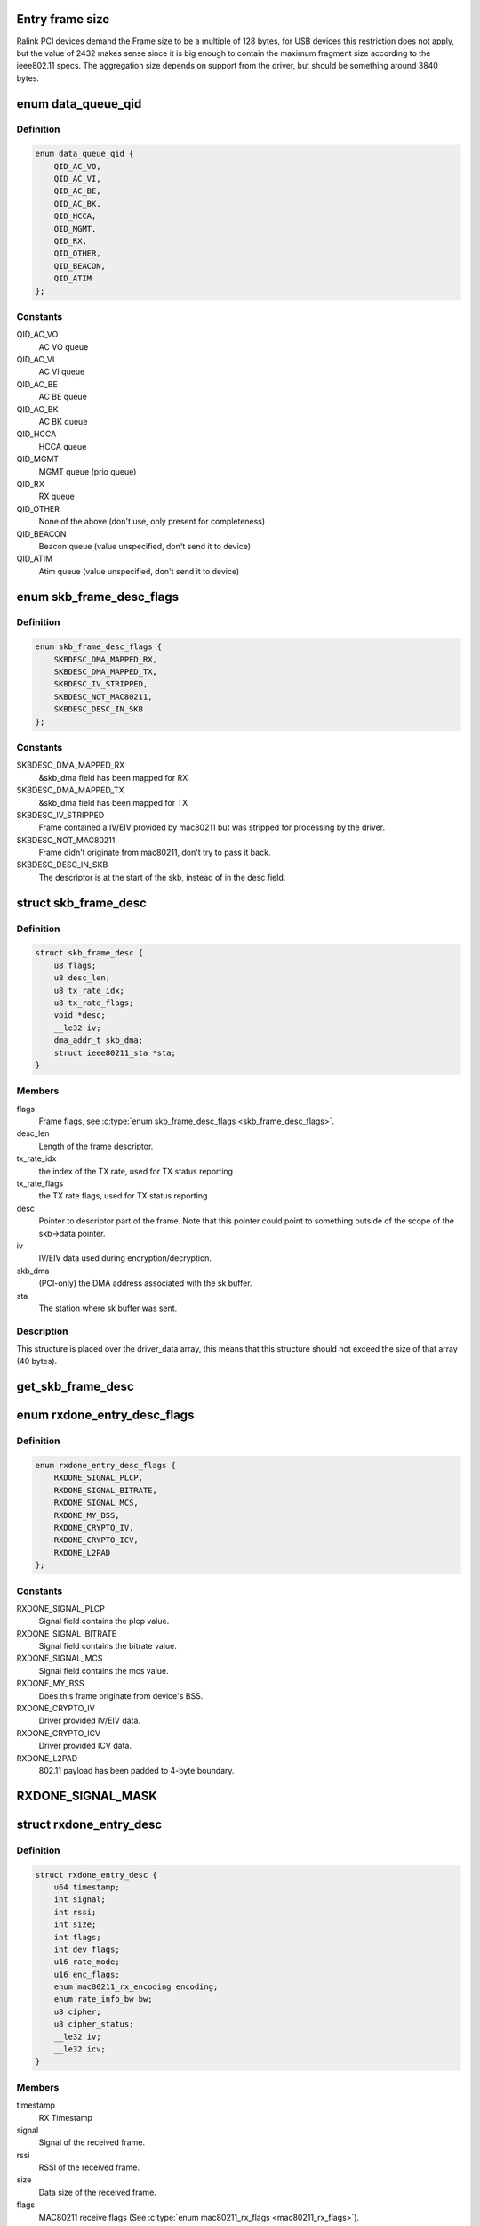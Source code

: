 .. -*- coding: utf-8; mode: rst -*-
.. src-file: drivers/net/wireless/ralink/rt2x00/rt2x00queue.h

.. _`entry-frame-size`:

Entry frame size
================

Ralink PCI devices demand the Frame size to be a multiple of 128 bytes,
for USB devices this restriction does not apply, but the value of
2432 makes sense since it is big enough to contain the maximum fragment
size according to the ieee802.11 specs.
The aggregation size depends on support from the driver, but should
be something around 3840 bytes.

.. _`data_queue_qid`:

enum data_queue_qid
===================

.. c:type:: enum data_queue_qid

    Queue identification

.. _`data_queue_qid.definition`:

Definition
----------

.. code-block:: c

    enum data_queue_qid {
        QID_AC_VO,
        QID_AC_VI,
        QID_AC_BE,
        QID_AC_BK,
        QID_HCCA,
        QID_MGMT,
        QID_RX,
        QID_OTHER,
        QID_BEACON,
        QID_ATIM
    };

.. _`data_queue_qid.constants`:

Constants
---------

QID_AC_VO
    AC VO queue

QID_AC_VI
    AC VI queue

QID_AC_BE
    AC BE queue

QID_AC_BK
    AC BK queue

QID_HCCA
    HCCA queue

QID_MGMT
    MGMT queue (prio queue)

QID_RX
    RX queue

QID_OTHER
    None of the above (don't use, only present for completeness)

QID_BEACON
    Beacon queue (value unspecified, don't send it to device)

QID_ATIM
    Atim queue (value unspecified, don't send it to device)

.. _`skb_frame_desc_flags`:

enum skb_frame_desc_flags
=========================

.. c:type:: enum skb_frame_desc_flags

    Flags for \ :c:type:`struct skb_frame_desc <skb_frame_desc>`\ 

.. _`skb_frame_desc_flags.definition`:

Definition
----------

.. code-block:: c

    enum skb_frame_desc_flags {
        SKBDESC_DMA_MAPPED_RX,
        SKBDESC_DMA_MAPPED_TX,
        SKBDESC_IV_STRIPPED,
        SKBDESC_NOT_MAC80211,
        SKBDESC_DESC_IN_SKB
    };

.. _`skb_frame_desc_flags.constants`:

Constants
---------

SKBDESC_DMA_MAPPED_RX
    &skb_dma field has been mapped for RX

SKBDESC_DMA_MAPPED_TX
    &skb_dma field has been mapped for TX

SKBDESC_IV_STRIPPED
    Frame contained a IV/EIV provided by
    mac80211 but was stripped for processing by the driver.

SKBDESC_NOT_MAC80211
    Frame didn't originate from mac80211,
    don't try to pass it back.

SKBDESC_DESC_IN_SKB
    The descriptor is at the start of the
    skb, instead of in the desc field.

.. _`skb_frame_desc`:

struct skb_frame_desc
=====================

.. c:type:: struct skb_frame_desc

    Descriptor information for the skb buffer

.. _`skb_frame_desc.definition`:

Definition
----------

.. code-block:: c

    struct skb_frame_desc {
        u8 flags;
        u8 desc_len;
        u8 tx_rate_idx;
        u8 tx_rate_flags;
        void *desc;
        __le32 iv;
        dma_addr_t skb_dma;
        struct ieee80211_sta *sta;
    }

.. _`skb_frame_desc.members`:

Members
-------

flags
    Frame flags, see \ :c:type:`enum skb_frame_desc_flags <skb_frame_desc_flags>`\ .

desc_len
    Length of the frame descriptor.

tx_rate_idx
    the index of the TX rate, used for TX status reporting

tx_rate_flags
    the TX rate flags, used for TX status reporting

desc
    Pointer to descriptor part of the frame.
    Note that this pointer could point to something outside
    of the scope of the skb->data pointer.

iv
    IV/EIV data used during encryption/decryption.

skb_dma
    (PCI-only) the DMA address associated with the sk buffer.

sta
    The station where sk buffer was sent.

.. _`skb_frame_desc.description`:

Description
-----------

This structure is placed over the driver_data array, this means that
this structure should not exceed the size of that array (40 bytes).

.. _`get_skb_frame_desc`:

get_skb_frame_desc
==================

.. c:function:: struct skb_frame_desc*get_skb_frame_desc(struct sk_buff *skb)

    Obtain the rt2x00 frame descriptor from a sk_buff.

    :param struct sk_buff \*skb:
        &struct sk_buff from where we obtain the \ :c:type:`struct skb_frame_desc <skb_frame_desc>`\ 

.. _`rxdone_entry_desc_flags`:

enum rxdone_entry_desc_flags
============================

.. c:type:: enum rxdone_entry_desc_flags

    Flags for \ :c:type:`struct rxdone_entry_desc <rxdone_entry_desc>`\ 

.. _`rxdone_entry_desc_flags.definition`:

Definition
----------

.. code-block:: c

    enum rxdone_entry_desc_flags {
        RXDONE_SIGNAL_PLCP,
        RXDONE_SIGNAL_BITRATE,
        RXDONE_SIGNAL_MCS,
        RXDONE_MY_BSS,
        RXDONE_CRYPTO_IV,
        RXDONE_CRYPTO_ICV,
        RXDONE_L2PAD
    };

.. _`rxdone_entry_desc_flags.constants`:

Constants
---------

RXDONE_SIGNAL_PLCP
    Signal field contains the plcp value.

RXDONE_SIGNAL_BITRATE
    Signal field contains the bitrate value.

RXDONE_SIGNAL_MCS
    Signal field contains the mcs value.

RXDONE_MY_BSS
    Does this frame originate from device's BSS.

RXDONE_CRYPTO_IV
    Driver provided IV/EIV data.

RXDONE_CRYPTO_ICV
    Driver provided ICV data.

RXDONE_L2PAD
    802.11 payload has been padded to 4-byte boundary.

.. _`rxdone_signal_mask`:

RXDONE_SIGNAL_MASK
==================

.. c:function::  RXDONE_SIGNAL_MASK()

    Define to mask off all \ :c:type:`struct rxdone_entry_desc_flags <rxdone_entry_desc_flags>`\  flags except for the RXDONE_SIGNAL\_\* flags. This is useful to convert the dev_flags from \ :c:type:`struct rxdone_entry_desc <rxdone_entry_desc>`\  to a signal value type.

.. _`rxdone_entry_desc`:

struct rxdone_entry_desc
========================

.. c:type:: struct rxdone_entry_desc

    RX Entry descriptor

.. _`rxdone_entry_desc.definition`:

Definition
----------

.. code-block:: c

    struct rxdone_entry_desc {
        u64 timestamp;
        int signal;
        int rssi;
        int size;
        int flags;
        int dev_flags;
        u16 rate_mode;
        u16 enc_flags;
        enum mac80211_rx_encoding encoding;
        enum rate_info_bw bw;
        u8 cipher;
        u8 cipher_status;
        __le32 iv;
        __le32 icv;
    }

.. _`rxdone_entry_desc.members`:

Members
-------

timestamp
    RX Timestamp

signal
    Signal of the received frame.

rssi
    RSSI of the received frame.

size
    Data size of the received frame.

flags
    MAC80211 receive flags (See \ :c:type:`enum mac80211_rx_flags <mac80211_rx_flags>`\ ).

dev_flags
    Ralink receive flags (See \ :c:type:`enum rxdone_entry_desc_flags <rxdone_entry_desc_flags>`\ ).

rate_mode
    Rate mode (See \ ``enum``\  rate_modulation).

enc_flags
    *undescribed*

encoding
    *undescribed*

bw
    *undescribed*

cipher
    Cipher type used during decryption.

cipher_status
    Decryption status.

iv
    IV/EIV data used during decryption.

icv
    ICV data used during decryption.

.. _`rxdone_entry_desc.description`:

Description
-----------

Summary of information that has been read from the RX frame descriptor.

.. _`txdone_entry_desc_flags`:

enum txdone_entry_desc_flags
============================

.. c:type:: enum txdone_entry_desc_flags

    Flags for \ :c:type:`struct txdone_entry_desc <txdone_entry_desc>`\ 

.. _`txdone_entry_desc_flags.definition`:

Definition
----------

.. code-block:: c

    enum txdone_entry_desc_flags {
        TXDONE_UNKNOWN,
        TXDONE_SUCCESS,
        TXDONE_FALLBACK,
        TXDONE_FAILURE,
        TXDONE_EXCESSIVE_RETRY,
        TXDONE_AMPDU,
        TXDONE_NO_ACK_REQ
    };

.. _`txdone_entry_desc_flags.constants`:

Constants
---------

TXDONE_UNKNOWN
    Hardware could not determine success of transmission.

TXDONE_SUCCESS
    Frame was successfully send

TXDONE_FALLBACK
    Hardware used fallback rates for retries

TXDONE_FAILURE
    Frame was not successfully send

TXDONE_EXCESSIVE_RETRY
    In addition to \ :c:type:`struct TXDONE_FAILURE <TXDONE_FAILURE>`\ , the
    frame transmission failed due to excessive retries.

TXDONE_AMPDU
    *undescribed*

TXDONE_NO_ACK_REQ
    *undescribed*

.. _`txdone_entry_desc_flags.description`:

Description
-----------

Every txdone report has to contain the basic result of the
transmission, either \ :c:type:`struct TXDONE_UNKNOWN <TXDONE_UNKNOWN>`\ , \ :c:type:`struct TXDONE_SUCCESS <TXDONE_SUCCESS>`\  or
\ :c:type:`struct TXDONE_FAILURE <TXDONE_FAILURE>`\ . The flag \ :c:type:`struct TXDONE_FALLBACK <TXDONE_FALLBACK>`\  can be used in
conjunction with all of these flags but should only be set
if retires > 0. The flag \ :c:type:`struct TXDONE_EXCESSIVE_RETRY <TXDONE_EXCESSIVE_RETRY>`\  can only be used
in conjunction with \ :c:type:`struct TXDONE_FAILURE <TXDONE_FAILURE>`\ .

.. _`txdone_entry_desc`:

struct txdone_entry_desc
========================

.. c:type:: struct txdone_entry_desc

    TX done entry descriptor

.. _`txdone_entry_desc.definition`:

Definition
----------

.. code-block:: c

    struct txdone_entry_desc {
        unsigned long flags;
        int retry;
    }

.. _`txdone_entry_desc.members`:

Members
-------

flags
    TX done flags (See \ :c:type:`enum txdone_entry_desc_flags <txdone_entry_desc_flags>`\ ).

retry
    Retry count.

.. _`txdone_entry_desc.description`:

Description
-----------

Summary of information that has been read from the TX frame descriptor
after the device is done with transmission.

.. _`txentry_desc_flags`:

enum txentry_desc_flags
=======================

.. c:type:: enum txentry_desc_flags

    Status flags for TX entry descriptor

.. _`txentry_desc_flags.definition`:

Definition
----------

.. code-block:: c

    enum txentry_desc_flags {
        ENTRY_TXD_RTS_FRAME,
        ENTRY_TXD_CTS_FRAME,
        ENTRY_TXD_GENERATE_SEQ,
        ENTRY_TXD_FIRST_FRAGMENT,
        ENTRY_TXD_MORE_FRAG,
        ENTRY_TXD_REQ_TIMESTAMP,
        ENTRY_TXD_BURST,
        ENTRY_TXD_ACK,
        ENTRY_TXD_RETRY_MODE,
        ENTRY_TXD_ENCRYPT,
        ENTRY_TXD_ENCRYPT_PAIRWISE,
        ENTRY_TXD_ENCRYPT_IV,
        ENTRY_TXD_ENCRYPT_MMIC,
        ENTRY_TXD_HT_AMPDU,
        ENTRY_TXD_HT_BW_40,
        ENTRY_TXD_HT_SHORT_GI,
        ENTRY_TXD_HT_MIMO_PS
    };

.. _`txentry_desc_flags.constants`:

Constants
---------

ENTRY_TXD_RTS_FRAME
    This frame is a RTS frame.

ENTRY_TXD_CTS_FRAME
    This frame is a CTS-to-self frame.

ENTRY_TXD_GENERATE_SEQ
    This frame requires sequence counter.

ENTRY_TXD_FIRST_FRAGMENT
    This is the first frame.

ENTRY_TXD_MORE_FRAG
    This frame is followed by another fragment.

ENTRY_TXD_REQ_TIMESTAMP
    Require timestamp to be inserted.

ENTRY_TXD_BURST
    This frame belongs to the same burst event.

ENTRY_TXD_ACK
    An ACK is required for this frame.

ENTRY_TXD_RETRY_MODE
    When set, the long retry count is used.

ENTRY_TXD_ENCRYPT
    This frame should be encrypted.

ENTRY_TXD_ENCRYPT_PAIRWISE
    Use pairwise key table (instead of shared).

ENTRY_TXD_ENCRYPT_IV
    Generate IV/EIV in hardware.

ENTRY_TXD_ENCRYPT_MMIC
    Generate MIC in hardware.

ENTRY_TXD_HT_AMPDU
    This frame is part of an AMPDU.

ENTRY_TXD_HT_BW_40
    Use 40MHz Bandwidth.

ENTRY_TXD_HT_SHORT_GI
    Use short GI.

ENTRY_TXD_HT_MIMO_PS
    The receiving STA is in dynamic SM PS mode.

.. _`txentry_desc`:

struct txentry_desc
===================

.. c:type:: struct txentry_desc

    TX Entry descriptor

.. _`txentry_desc.definition`:

Definition
----------

.. code-block:: c

    struct txentry_desc {
        unsigned long flags;
        u16 length;
        u16 header_length;
        union u;
        enum rate_modulation rate_mode;
        short retry_limit;
        enum cipher cipher;
        u16 key_idx;
        u16 iv_offset;
        u16 iv_len;
    }

.. _`txentry_desc.members`:

Members
-------

flags
    Descriptor flags (See \ :c:type:`enum queue_entry_flags <queue_entry_flags>`\ ).

length
    Length of the entire frame.

header_length
    Length of 802.11 header.

u
    *undescribed*

rate_mode
    Rate mode (See \ ``enum``\  rate_modulation).

retry_limit
    Max number of retries.

cipher
    Cipher type used for encryption.

key_idx
    Key index used for encryption.

iv_offset
    Position where IV should be inserted by hardware.

iv_len
    Length of IV data.

.. _`txentry_desc.description`:

Description
-----------

Summary of information for the frame descriptor before sending a TX frame.

.. _`queue_entry_flags`:

enum queue_entry_flags
======================

.. c:type:: enum queue_entry_flags

    Status flags for queue entry

.. _`queue_entry_flags.definition`:

Definition
----------

.. code-block:: c

    enum queue_entry_flags {
        ENTRY_BCN_ASSIGNED,
        ENTRY_BCN_ENABLED,
        ENTRY_OWNER_DEVICE_DATA,
        ENTRY_DATA_PENDING,
        ENTRY_DATA_IO_FAILED,
        ENTRY_DATA_STATUS_PENDING,
        ENTRY_DATA_STATUS_SET
    };

.. _`queue_entry_flags.constants`:

Constants
---------

ENTRY_BCN_ASSIGNED
    This entry has been assigned to an interface.
    As long as this bit is set, this entry may only be touched
    through the interface structure.

ENTRY_BCN_ENABLED
    *undescribed*

ENTRY_OWNER_DEVICE_DATA
    This entry is owned by the device for data
    transfer (either TX or RX depending on the queue). The entry should
    only be touched after the device has signaled it is done with it.

ENTRY_DATA_PENDING
    This entry contains a valid frame and is waiting
    for the signal to start sending.

ENTRY_DATA_IO_FAILED
    Hardware indicated that an IO error occurred
    while transferring the data to the hardware. No TX status report will
    be expected from the hardware.

ENTRY_DATA_STATUS_PENDING
    The entry has been send to the device and
    returned. It is now waiting for the status reporting before the
    entry can be reused again.

ENTRY_DATA_STATUS_SET
    *undescribed*

.. _`queue_entry`:

struct queue_entry
==================

.. c:type:: struct queue_entry

    Entry inside the \ :c:type:`struct data_queue <data_queue>`\ 

.. _`queue_entry.definition`:

Definition
----------

.. code-block:: c

    struct queue_entry {
        unsigned long flags;
        unsigned long last_action;
        struct data_queue *queue;
        struct sk_buff *skb;
        unsigned int entry_idx;
        u32 status;
        void *priv_data;
    }

.. _`queue_entry.members`:

Members
-------

flags
    Entry flags, see \ :c:type:`enum queue_entry_flags <queue_entry_flags>`\ .

last_action
    Timestamp of last change.

queue
    The data queue (&struct data_queue) to which this entry belongs.

skb
    The buffer which is currently being transmitted (for TX queue),
    or used to directly receive data in (for RX queue).

entry_idx
    The entry index number.

status
    Device specific status

priv_data
    Private data belonging to this queue entry. The pointer
    points to data specific to a particular driver and queue type.

.. _`queue_index`:

enum queue_index
================

.. c:type:: enum queue_index

    Queue index type

.. _`queue_index.definition`:

Definition
----------

.. code-block:: c

    enum queue_index {
        Q_INDEX,
        Q_INDEX_DMA_DONE,
        Q_INDEX_DONE,
        Q_INDEX_MAX
    };

.. _`queue_index.constants`:

Constants
---------

Q_INDEX
    Index pointer to the current entry in the queue, if this entry is
    owned by the hardware then the queue is considered to be full.

Q_INDEX_DMA_DONE
    Index pointer for the next entry which will have been
    transferred to the hardware.

Q_INDEX_DONE
    Index pointer to the next entry which will be completed by
    the hardware and for which we need to run the txdone handler. If this
    entry is not owned by the hardware the queue is considered to be empty.

Q_INDEX_MAX
    Keep last, used in \ :c:type:`struct data_queue <data_queue>`\  to determine the size
    of the index array.

.. _`data_queue_flags`:

enum data_queue_flags
=====================

.. c:type:: enum data_queue_flags

    Status flags for data queues

.. _`data_queue_flags.definition`:

Definition
----------

.. code-block:: c

    enum data_queue_flags {
        QUEUE_STARTED,
        QUEUE_PAUSED
    };

.. _`data_queue_flags.constants`:

Constants
---------

QUEUE_STARTED
    The queue has been started. Fox RX queues this means the
    device might be DMA'ing skbuffers. TX queues will accept skbuffers to
    be transmitted and beacon queues will start beaconing the configured
    beacons.

QUEUE_PAUSED
    The queue has been started but is currently paused.
    When this bit is set, the queue has been stopped in mac80211,
    preventing new frames to be enqueued. However, a few frames
    might still appear shortly after the pausing...

.. _`data_queue`:

struct data_queue
=================

.. c:type:: struct data_queue

    Data queue

.. _`data_queue.definition`:

Definition
----------

.. code-block:: c

    struct data_queue {
        struct rt2x00_dev *rt2x00dev;
        struct queue_entry *entries;
        enum data_queue_qid qid;
        unsigned long flags;
        struct mutex status_lock;
        spinlock_t tx_lock;
        spinlock_t index_lock;
        unsigned int count;
        unsigned short limit;
        unsigned short threshold;
        unsigned short length;
        unsigned short index;
        unsigned short txop;
        unsigned short aifs;
        unsigned short cw_min;
        unsigned short cw_max;
        unsigned short data_size;
        unsigned char desc_size;
        unsigned char winfo_size;
        unsigned short priv_size;
        unsigned short usb_endpoint;
        unsigned short usb_maxpacket;
    }

.. _`data_queue.members`:

Members
-------

rt2x00dev
    Pointer to main \ :c:type:`struct rt2x00dev <rt2x00dev>`\  where this queue belongs to.

entries
    Base address of the \ :c:type:`struct queue_entry <queue_entry>`\  which are
    part of this queue.

qid
    The queue identification, see \ :c:type:`enum data_queue_qid <data_queue_qid>`\ .

flags
    Entry flags, see \ :c:type:`enum queue_entry_flags <queue_entry_flags>`\ .

status_lock
    The mutex for protecting the start/stop/flush
    handling on this queue.

tx_lock
    Spinlock to serialize tx operations on this queue.

index_lock
    Spinlock to protect index handling. Whenever \ ``index``\ , \ ``index_done``\  or
    \ ``index_crypt``\  needs to be changed this lock should be grabbed to prevent
    index corruption due to concurrency.

count
    Number of frames handled in the queue.

limit
    Maximum number of entries in the queue.

threshold
    Minimum number of free entries before queue is kicked by force.

length
    Number of frames in queue.

index
    Index pointers to entry positions in the queue,
    use \ :c:type:`enum queue_index <queue_index>`\  to get a specific index field.

txop
    maximum burst time.

aifs
    The aifs value for outgoing frames (field ignored in RX queue).

cw_min
    The cw min value for outgoing frames (field ignored in RX queue).

cw_max
    The cw max value for outgoing frames (field ignored in RX queue).

data_size
    Maximum data size for the frames in this queue.

desc_size
    Hardware descriptor size for the data in this queue.

winfo_size
    *undescribed*

priv_size
    Size of per-queue_entry private data.

usb_endpoint
    Device endpoint used for communication (USB only)

usb_maxpacket
    Max packet size for given endpoint (USB only)

.. _`queue_end`:

queue_end
=========

.. c:function::  queue_end( __dev)

    Return pointer to the last queue (HELPER MACRO).

    :param  __dev:
        Pointer to \ :c:type:`struct rt2x00_dev <rt2x00_dev>`\ 

.. _`queue_end.description`:

Description
-----------

Using the base rx pointer and the maximum number of available queues,
this macro will return the address of 1 position beyond  the end of the
queues array.

.. _`tx_queue_end`:

tx_queue_end
============

.. c:function::  tx_queue_end( __dev)

    Return pointer to the last TX queue (HELPER MACRO).

    :param  __dev:
        Pointer to \ :c:type:`struct rt2x00_dev <rt2x00_dev>`\ 

.. _`tx_queue_end.description`:

Description
-----------

Using the base tx pointer and the maximum number of available TX
queues, this macro will return the address of 1 position beyond
the end of the TX queue array.

.. _`queue_next`:

queue_next
==========

.. c:function::  queue_next( __queue)

    Return pointer to next queue in list (HELPER MACRO).

    :param  __queue:
        Current queue for which we need the next queue

.. _`queue_next.description`:

Description
-----------

Using the current queue address we take the address directly
after the queue to take the next queue. Note that this macro
should be used carefully since it does not protect against
moving past the end of the list. (See macros \ :c:type:`struct queue_end <queue_end>`\  and
\ :c:type:`struct tx_queue_end <tx_queue_end>`\  for determining the end of the queue).

.. _`queue_loop`:

queue_loop
==========

.. c:function::  queue_loop( __entry,  __start,  __end)

    Loop through the queues within a specific range (HELPER MACRO).

    :param  __entry:
        Pointer where the current queue entry will be stored in.

    :param  __start:
        Start queue pointer.

    :param  __end:
        End queue pointer.

.. _`queue_loop.description`:

Description
-----------

This macro will loop through all queues between \ :c:type:`struct __start <__start>`\  and \ :c:type:`struct __end <__end>`\ .

.. _`queue_for_each`:

queue_for_each
==============

.. c:function::  queue_for_each( __dev,  __entry)

    Loop through all queues

    :param  __dev:
        Pointer to \ :c:type:`struct rt2x00_dev <rt2x00_dev>`\ 

    :param  __entry:
        Pointer where the current queue entry will be stored in.

.. _`queue_for_each.description`:

Description
-----------

This macro will loop through all available queues.

.. _`tx_queue_for_each`:

tx_queue_for_each
=================

.. c:function::  tx_queue_for_each( __dev,  __entry)

    Loop through the TX queues

    :param  __dev:
        Pointer to \ :c:type:`struct rt2x00_dev <rt2x00_dev>`\ 

    :param  __entry:
        Pointer where the current queue entry will be stored in.

.. _`tx_queue_for_each.description`:

Description
-----------

This macro will loop through all TX related queues excluding
the Beacon and Atim queues.

.. _`txall_queue_for_each`:

txall_queue_for_each
====================

.. c:function::  txall_queue_for_each( __dev,  __entry)

    Loop through all TX related queues

    :param  __dev:
        Pointer to \ :c:type:`struct rt2x00_dev <rt2x00_dev>`\ 

    :param  __entry:
        Pointer where the current queue entry will be stored in.

.. _`txall_queue_for_each.description`:

Description
-----------

This macro will loop through all TX related queues including
the Beacon and Atim queues.

.. _`rt2x00queue_for_each_entry`:

rt2x00queue_for_each_entry
==========================

.. c:function:: bool rt2x00queue_for_each_entry(struct data_queue *queue, enum queue_index start, enum queue_index end, void *data, bool (*fn)(struct queue_entry *entry, void *data))

    Loop through all entries in the queue

    :param struct data_queue \*queue:
        Pointer to \ ``data_queue``\ 

    :param enum queue_index start:
        &enum queue_index Pointer to start index

    :param enum queue_index end:
        &enum queue_index Pointer to end index

    :param void \*data:
        Data to pass to the callback function

    :param bool (\*fn)(struct queue_entry \*entry, void \*data):
        The function to call for each \ :c:type:`struct queue_entry <queue_entry>`\ 

.. _`rt2x00queue_for_each_entry.description`:

Description
-----------

This will walk through all entries in the queue, in chronological
order. This means it will start at the current \ ``start``\  pointer
and will walk through the queue until it reaches the \ ``end``\  pointer.

If fn returns true for an entry rt2x00queue_for_each_entry will stop
processing and return true as well.

.. _`rt2x00queue_empty`:

rt2x00queue_empty
=================

.. c:function:: int rt2x00queue_empty(struct data_queue *queue)

    Check if the queue is empty.

    :param struct data_queue \*queue:
        Queue to check if empty.

.. _`rt2x00queue_full`:

rt2x00queue_full
================

.. c:function:: int rt2x00queue_full(struct data_queue *queue)

    Check if the queue is full.

    :param struct data_queue \*queue:
        Queue to check if full.

.. _`rt2x00queue_available`:

rt2x00queue_available
=====================

.. c:function:: int rt2x00queue_available(struct data_queue *queue)

    Check the number of available entries in queue.

    :param struct data_queue \*queue:
        Queue to check.

.. _`rt2x00queue_threshold`:

rt2x00queue_threshold
=====================

.. c:function:: int rt2x00queue_threshold(struct data_queue *queue)

    Check if the queue is below threshold

    :param struct data_queue \*queue:
        Queue to check.

.. _`rt2x00queue_dma_timeout`:

rt2x00queue_dma_timeout
=======================

.. c:function:: int rt2x00queue_dma_timeout(struct queue_entry *entry)

    Check if a timeout occurred for DMA transfers

    :param struct queue_entry \*entry:
        Queue entry to check.

.. _`_rt2x00_desc_read`:

_rt2x00_desc_read
=================

.. c:function:: __le32 _rt2x00_desc_read(__le32 *desc, const u8 word)

    Read a word from the hardware descriptor.

    :param __le32 \*desc:
        Base descriptor address

    :param const u8 word:
        Word index from where the descriptor should be read.

.. _`rt2x00_desc_read`:

rt2x00_desc_read
================

.. c:function:: u32 rt2x00_desc_read(__le32 *desc, const u8 word)

    Read a word from the hardware descriptor, this function will take care of the byte ordering.

    :param __le32 \*desc:
        Base descriptor address

    :param const u8 word:
        Word index from where the descriptor should be read.

.. _`_rt2x00_desc_write`:

_rt2x00_desc_write
==================

.. c:function:: void _rt2x00_desc_write(__le32 *desc, const u8 word, __le32 value)

    write a word to the hardware descriptor, this function will take care of the byte ordering.

    :param __le32 \*desc:
        Base descriptor address

    :param const u8 word:
        Word index from where the descriptor should be written.

    :param __le32 value:
        Value that should be written into the descriptor.

.. _`rt2x00_desc_write`:

rt2x00_desc_write
=================

.. c:function:: void rt2x00_desc_write(__le32 *desc, const u8 word, u32 value)

    write a word to the hardware descriptor.

    :param __le32 \*desc:
        Base descriptor address

    :param const u8 word:
        Word index from where the descriptor should be written.

    :param u32 value:
        Value that should be written into the descriptor.

.. This file was automatic generated / don't edit.

